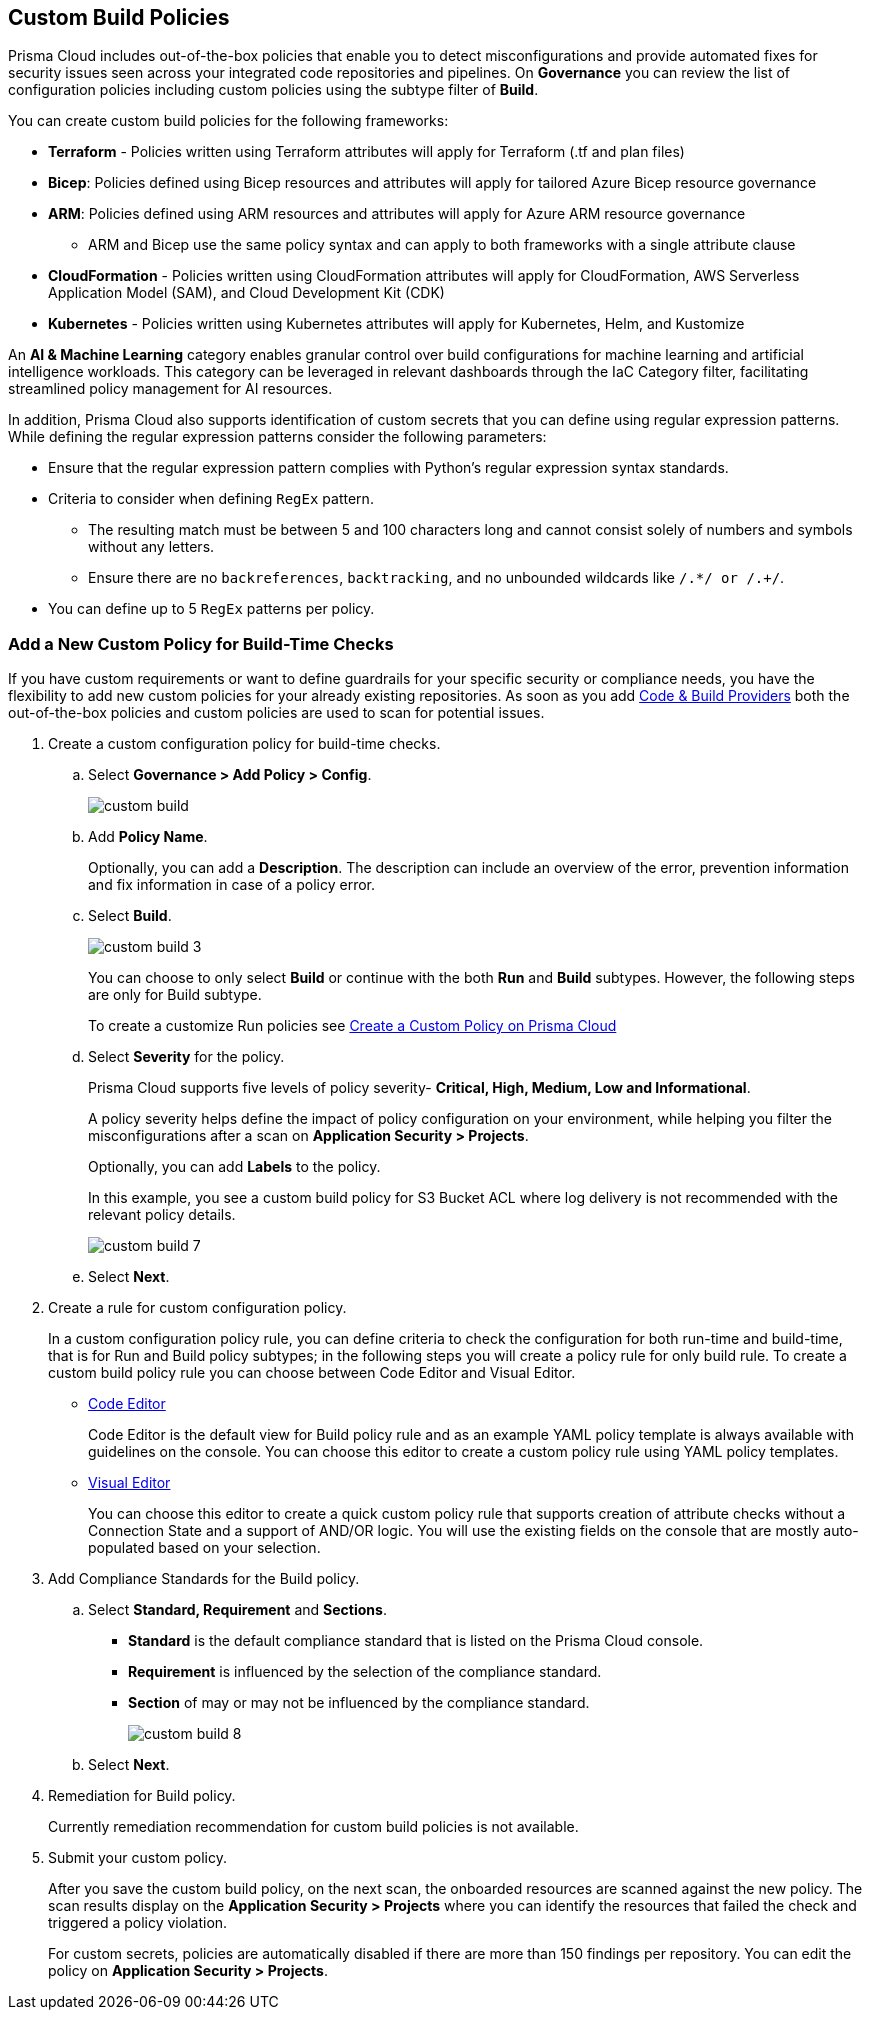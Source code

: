 == Custom Build Policies


Prisma Cloud includes out-of-the-box policies that enable you to detect misconfigurations and provide automated fixes for security issues seen across your integrated code repositories and pipelines. On *Governance* you can review the list of configuration policies including custom policies using the subtype filter of *Build*.

You can create custom build policies for the following frameworks:

* *Terraform* - Policies written using Terraform attributes will apply for Terraform (.tf and plan files)
* *Bicep*: Policies defined using Bicep resources and attributes will apply for tailored Azure Bicep resource governance
* *ARM*: Policies defined using ARM resources and attributes will apply for Azure ARM resource governance
** ARM and Bicep use the same policy syntax and can apply to both frameworks with a single attribute clause
* *CloudFormation* - Policies written using CloudFormation attributes will apply for CloudFormation, AWS Serverless Application Model (SAM), and Cloud Development Kit (CDK)
* *Kubernetes* - Policies written using Kubernetes attributes will apply for Kubernetes, Helm, and Kustomize

An *AI & Machine Learning* category enables granular control over build configurations for machine learning and artificial intelligence workloads. This category can be leveraged in relevant dashboards through the IaC Category filter, facilitating streamlined policy management for AI resources.

In addition, Prisma Cloud also supports identification of custom secrets that you can define using regular expression patterns.
While defining the regular expression patterns consider the following parameters:

* Ensure that the regular expression pattern complies with Python's regular expression syntax standards.
* Criteria to consider when defining `RegEx` pattern.
** The resulting match must be between 5 and 100 characters long and cannot consist solely of numbers and symbols without any letters.
** Ensure there are no `backreferences`, `backtracking`, and no unbounded wildcards like `/.*/ or /.+/`.
* You can define up to 5 `RegEx` patterns per policy.

[.task]

=== Add a New Custom Policy for Build-Time Checks


If you have custom requirements or want to define guardrails for your specific security or compliance needs, you have the flexibility to add new custom policies for your already existing repositories. As soon as you add xref:../../application-security/get-started/connect-code-and-build-providers/connect-code-and-build-providers.adoc[Code & Build Providers] both the out-of-the-box policies and custom policies are used to scan for potential issues.

[.procedure]

. Create a custom configuration policy for build-time checks.

.. Select *Governance > Add Policy > Config*.
+
image::governance/custom-build.png[]

.. Add *Policy Name*.
+
Optionally, you can add a *Description*. The description can include an overview of the error, prevention information and fix information in case of a policy error.

.. Select *Build*.
+
image::governance/custom-build-3.png[]
+
You can choose to only select *Build* or continue with the both *Run* and *Build* subtypes. However, the following steps are only for Build subtype.
+
To create a customize Run policies see xref:../create-a-policy.adoc[Create a Custom Policy on Prisma Cloud]

.. Select *Severity* for the policy.
+
Prisma Cloud supports five levels of policy severity-  *Critical, High, Medium, Low and Informational*.
+
A policy severity helps define the impact of policy configuration on your environment, while helping you filter the misconfigurations after a scan on *Application Security > Projects*.
+
Optionally, you can add *Labels* to the policy.
+
In this example, you see a custom build policy for S3 Bucket ACL where log delivery is not recommended with the relevant policy details.
+
image::governance/custom-build-7.png[]

.. Select *Next*.


. Create a rule for custom configuration policy.
+
In a custom configuration policy rule, you can define criteria to check the configuration for both run-time and build-time, that is for Run and Build policy subtypes; in the following steps you will create a policy rule for only build rule.
To create a custom build policy rule you can choose between Code Editor and Visual Editor.
+
* xref:code-editor.adoc[Code Editor]
+
Code Editor is the default view for Build policy rule and as an example YAML policy template is always available with guidelines on the console. You can choose this editor to create a custom policy rule using YAML policy templates.
+
* xref:visual-editor.adoc[Visual Editor]
+
You can choose this editor to create a quick custom policy rule that supports creation of attribute checks without a Connection State and a support of AND/OR logic. You will use the existing fields on the console that are mostly auto-populated based on your selection.


. Add Compliance Standards for the Build policy.

.. Select *Standard, Requirement* and *Sections*.
+
* *Standard* is the default compliance standard that is listed on the Prisma Cloud console.
* *Requirement* is influenced by the selection of the compliance standard.
* *Section* of may or may not be influenced by the compliance standard.
+
image::governance/custom-build-8.png[]

.. Select *Next*.

. Remediation for Build policy.
+
Currently remediation recommendation for custom build policies is not available.

. Submit your custom policy.
+
After you save the custom build policy, on the next scan, the onboarded resources are scanned against the new policy. The scan results display on the *Application Security > Projects* where you can identify the resources that failed the check and triggered a policy violation.
+
For custom secrets, policies are automatically disabled if there are more than 150 findings per repository. You can edit the policy on *Application Security > Projects*.
